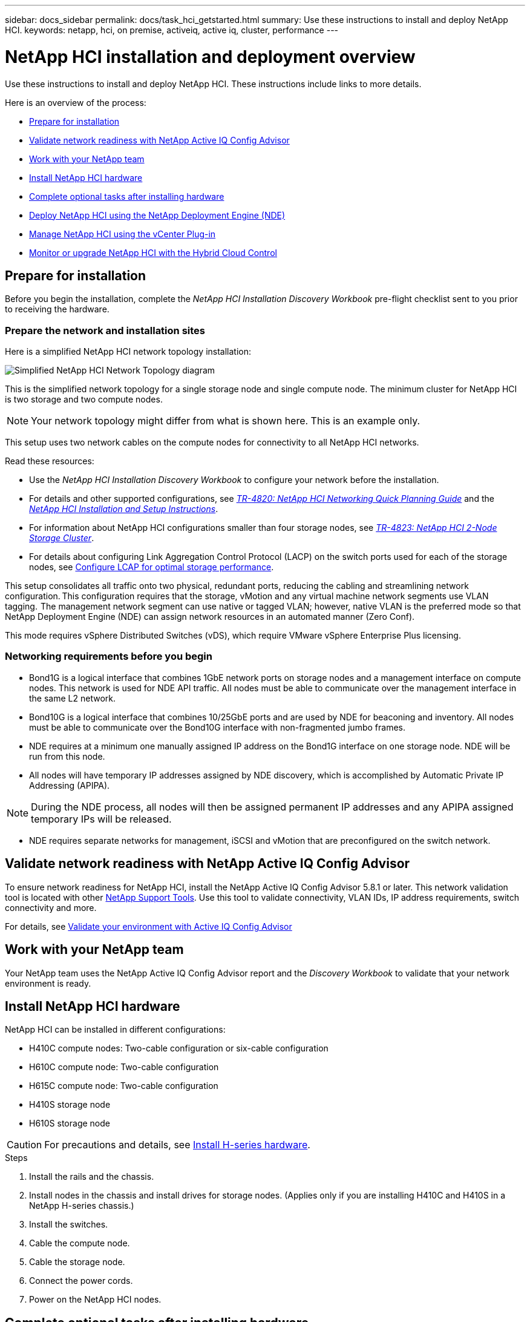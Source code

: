 ---
sidebar: docs_sidebar
permalink: docs/task_hci_getstarted.html
summary: Use these instructions to install and deploy NetApp HCI.
keywords: netapp, hci, on premise, activeiq, active iq, cluster, performance
---

= NetApp HCI installation and deployment overview

:hardbreaks:
:nofooter:
:icons: font
:linkattrs:
:imagesdir: ../media/

[.lead]
Use these instructions to install and deploy NetApp HCI. These instructions include links to more details.

Here is an overview of the process:

* <<Prepare for installation>>
* <<Validate network readiness with NetApp Active IQ Config Advisor>>
* <<Work with your NetApp team>>
* <<Install NetApp HCI hardware>>
* <<Complete optional tasks after installing hardware>>
* <<Deploy NetApp HCI using the NetApp Deployment Engine (NDE)>>
* <<Manage NetApp HCI using the vCenter Plug-in>>
* <<Monitor or upgrade NetApp HCI with the Hybrid Cloud Control>>


== Prepare for installation

Before you begin the installation, complete the _NetApp HCI Installation Discovery Workbook_ pre-flight checklist sent to you prior to receiving the hardware.

=== Prepare the network and installation sites

Here is a simplified NetApp HCI network topology installation:

image::hci_topology_simple_network.png[Simplified NetApp HCI Network Topology diagram]

This is the simplified network topology for a single storage node and single compute node.  The minimum cluster for NetApp HCI is two storage and two compute nodes.

NOTE: Your network topology might differ from what is shown here. This is an example only.

This setup uses two network cables on the compute nodes for connectivity to all NetApp HCI networks. 

Read these resources:

* Use the _NetApp HCI Installation Discovery Workbook_ to configure your network before the installation.
* For details and other supported configurations, see https://www.netapp.com/us/media/tr-4820.pdf[_TR-4820: NetApp HCI Networking Quick Planning Guide_] and the https://library.netapp.com/ecm/ecm_download_file/ECMLP2856176[_NetApp HCI Installation and Setup Instructions_].
* For information about NetApp HCI configurations smaller than four storage nodes, see https://www.netapp.com/us/media/tr-4823.pdf[_TR-4823: NetApp HCI 2-Node Storage Cluster_^].
* For details about configuring Link Aggregation Control Protocol (LACP) on the switch ports used for each of the storage nodes, see link:hci_prereqs_LACP_configuration.html[Configure LCAP for optimal storage performance].

This setup consolidates all traffic onto two physical, redundant ports, reducing the cabling and streamlining network configuration. This configuration requires that the storage, vMotion and any virtual machine network segments use VLAN tagging.  The management network segment can use native or tagged VLAN; however, native VLAN is the preferred mode so that NetApp Deployment Engine (NDE) can assign network resources in an automated manner (Zero Conf).

This mode requires vSphere Distributed Switches (vDS), which require VMware vSphere Enterprise Plus licensing.  


=== Networking requirements before you begin

* Bond1G is a logical interface that combines 1GbE network ports on storage nodes and a management interface on compute nodes.  This network is used for NDE API traffic.  All nodes must be able to communicate over the management interface in the same L2 network.
* Bond10G is a logical interface that combines 10/25GbE ports and are used by NDE for beaconing and inventory.  All nodes must be able to communicate over the Bond10G interface with non-fragmented jumbo frames.
* NDE requires at a minimum one manually assigned IP address on the Bond1G interface on one storage node.  NDE will be run from this node.
* All nodes will have temporary IP addresses assigned by NDE discovery, which is accomplished by Automatic Private IP Addressing (APIPA).

NOTE: During the NDE process, all nodes will then be assigned permanent IP addresses and any APIPA assigned temporary IPs will be released.

* NDE requires separate networks for management, iSCSI and vMotion that are preconfigured on the switch network.

== Validate network readiness with NetApp Active IQ Config Advisor

To ensure network readiness for NetApp HCI, install the NetApp Active IQ Config Advisor 5.8.1 or later. This network validation tool is located with other link:https://mysupport.netapp.com/site/tools/tool-eula/5ddb829ebd393e00015179b2[NetApp Support Tools^]. Use this tool to validate connectivity, VLAN IDs, IP address requirements, switch connectivity and more.

For details, see link:hci_prereqs_task_validate_config_advisor.html[Validate your environment with Active IQ Config Advisor]

== Work with your NetApp team
Your NetApp team uses the NetApp Active IQ Config Advisor report and the _Discovery Workbook_ to validate that your network environment is ready.

== Install NetApp HCI hardware

NetApp HCI can be installed in different configurations:

* H410C compute nodes: Two-cable configuration or six-cable configuration
* H610C compute node: Two-cable configuration
* H615C compute node: Two-cable configuration
* H410S storage node
* H610S storage node

CAUTION: For precautions and details, see link:task_hci_installhw.html[Install H-series hardware].

.Steps

. Install the rails and the chassis.
. Install nodes in the chassis and install drives for storage nodes. (Applies only if you are installing H410C and H410S in a NetApp H-series chassis.)
. Install the switches.
. Cable the compute node.
. Cable the storage node.
. Connect the power cords.
. Power on the NetApp HCI nodes.

== Complete optional tasks after installing hardware
After installing the NetApp HCI hardware, you should perform some optional, yet recommended tasks.

=== Manage storage capacity across all chassis
Ensure that storage capacity is split evenly across all chassis containing storage nodes.

=== Configure IPMI for each node
After you have racked, cabled, and powered on your NetApp HCI hardware, you can configure Intelligent Platform Management Interface (IPMI) access for each node. Assign each IPMI port an IP address and change the default administrator IPMI password as soon as you have remote IPMI access to the node.

See link:hci_prereqs_final_prep.html[Configure IPMI].

== Deploy NetApp HCI using the NetApp Deployment Engine (NDE)

The NDE UI is the software wizard interface used to install NetApp HCI.

=== Launch the NDE UI

NetApp HCI uses a storage node management network IPv4 address for initial access to the NDE.  As a best practice, connect from the first storage node.

.Prerequisites
*	You already assigned the initial storage node management network IP address manually or by using DHCP.
*	You must have physical access to the NetApp HCI installation.

.Steps

. If you do not know the initial storage node management network IP, use the Terminal User Interface (TUI), which is accessed via keyboard and monitor on the storage node or https://docs.netapp.com/hci/topic/com.netapp.doc.hci-ude-180/GUID-511EA889-41D6-471A-BE84-C3146350A082.html[use a USB stick^].
+
For details, see https://docs.netapp.com/hci/index.jsp?topic=%2Fcom.netapp.doc.hci-ude-180%2FGUID-511EA889-41D6-471A-BE84-C3146350A082.html[_Accessing the NetApp Deployment Engine_^].
. If you do know the IP address, from a web browser, connect to the Bond1G address of the primary node via HTTP, not HTTPS.
+
*Example*: `http://<IP_address>:442/nde/`


=== Deploy NetApp HCI with the NDE UI

.	In the NDE, accept the prerequisites, check to use Active IQ, and accept license agreements.
.	Optionally, enable Data Fabric File Services by ONTAP Select and accept the ONTAP Select license.
.	Configure a new vCenter deployment. Click *Configure Using a Fully Qualified Domain Name* and enter both the vCenter Server Domain Name and DNS Server IP address.
+
NOTE: It is strongly recommended to use the FQDN approach for vCenter installation.

.	Review that the inventory assessment of all nodes completed successfully.
+
The storage node that is running the NDE is already checked.
.	Select all nodes and click *Continue*.
.	Configure network settings. Refer to the _NetApp HCI Installation Discovery Workbook_ for the values to use.
. Click the blue box to launch the easy form.
+
image::hci_nde_network_settings_ui.png[NDE Network Settings page]
.	On the Network Settings Easy Form:
..	Type the Naming Prefix. (Refer to the System Details of the _NetApp HCI Installation Discovery Workbook_.)
..	Click *No* for Will you assign VLAN IDs? (You assign them later in the main Network Settings page.)
..	Type the subnet CIDR, default gateway, and starting IP address for the management, vMotion, and iSCI networks according to your workbook. (Refer to the IP Assignment Method section of the _NetApp HCI Installation Discovery Workbook_ for these values.)
..	Click *Apply to Network Settings*.
.	Join an existing vCenter (optional). See the _NetApp HCI Deployment Guide_ in the https://docs.netapp.com/hci/index.jsp[NetApp HCI Documentation Center^].
.	Record node serial numbers in the _NetApp HCI Installation Discovery Workbook_.
.	Specify a VLAN ID for the vMotion Network and any network that requires VLAN tagging. See the _NetApp HCI Installation Discovery Workbook_.
.	Download your configuration as a .CSV file.
.	Click *Start Deployment*.
.	Copy and save the URL that appears.
+
NOTE: It can take about 45 minutes to complete the deployment.

=== Verify the installation using the vSphere Web Client

.	Launch the vSphere Web Client and log in using the credentials specified during NDE use.
+
You must append `@vsphere.local` to the user name.
.	Verify that no alarms are present.
.	Verify that the vCenter, mNode, and ONTAP Select (optional) appliances are running without warning icons.
.	Observe that the two default datastores (NetApp-HCI-Datastore_01 & 02) are created.
.	Select each datastore and ensure that all compute nodes are listed in the Hosts tab.
.	Validate vMotion and Datastore-02.
.. Migrate the vCenter Server to NetApp-HCI-Datastore-02 (storage only vMotion).
.. Migrate the vCenter Server to each of the compute nodes (compute only vMotion).
.	Go to the NetApp Element Plug-in for vCenter Server and ensure that the cluster is visible.
.	Ensure no alerts appear on the Dashboard.


== Manage NetApp HCI using the vCenter Plug-in

After you install NetApp HCI, you can configure clusters, volumes, datastores, logs, access groups, initiators, and Quality of Service (QoS) policies by using the NetApp Element Plug-in for vCenter Server.

For details, see the http://docs.netapp.com/hci/topic/com.netapp.doc.hci-vcp-ug-180/home.html[_NetApp Element Plug-in for vCenter Server Guide_^].

image::vcp_shortcuts_page.png[vSphere Client Shortcuts page]

== Monitor or upgrade NetApp HCI with the Hybrid Cloud Control

You can optionally use the NetApp HCI Hybrid Cloud Control to monitor, upgrade, or expand your system.

You log in to NetApp Hybrid Cloud Control by browsing to the IP address of the management node.

Using the Hybrid Cloud Control, you can do the following:

* link:task_hcc_dashboard.html[Monitor your NetApp HCI installation]
* link:concept_hci_upgrade_overview.html[Upgrade your NetApp HCI system]
* link:concept_hcc_expandoverview.html[Expand your NetApp HCI storage or compute resources]

*Steps*

. Open a web browser and browse to the IP address of the management node. For example:
+
https://_<ManagementNodeIP>_
. Log in to NetApp Hybrid Cloud Control by providing the NetApp HCI storage cluster administrator credentials.
+
The NetApp Hybrid Cloud Control interface appears.



[discrete]
== Find more information
*	http://mysupport.netapp.com/hci/resources[NetApp HCI Resources page^]
*	https://docs.netapp.com/hci/index.jsp[NetApp HCI Documentation Center^]
* https://library.netapp.com/ecm/ecm_download_file/ECMLP2856176[_NetApp HCI Installation and Setup Instructions_^]
* https://www.netapp.com/us/media/tr-4820.pdf[_TR-4820: NetApp HCI Networking Quick Planning Guide_^]
* http://docs.netapp.com/hci/topic/com.netapp.doc.hci-vcp-ug-170/home.html[_NetApp Element Plug-in for vCenter Server Guide_^]
* https://mysupport-beta.netapp.com/site/tools/tool-eula/5ddb829ebd393e00015179b2[NetApp  Configuration Advisor^] 5.8.1 or later network validation tool
* https://help.monitoring.solidire.com[NetApp SolidFire Active IQ Documentation^]
